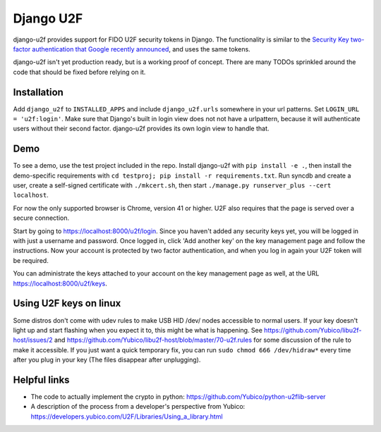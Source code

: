Django U2F
----------

.. image:: https://travis-ci.org/gavinwahl/django-u2f.svg?branch=master
    :alt: Build Status
    :target: https://travis-ci.org/gavinwahl/django-u2f

django-u2f provides support for FIDO U2F security tokens in Django. The
functionality is similar to the `Security Key two-factor authentication that
Google recently announced
<http://googleonlinesecurity.blogspot.com/2014/10/strengthening-2-step-verification-with.html>`_,
and uses the same tokens.

django-u2f isn't yet production ready, but is a working proof of
concept. There are many TODOs sprinkled around the code that should be
fixed before relying on it.

Installation
============

Add ``django_u2f`` to ``INSTALLED_APPS`` and include
``django_u2f.urls`` somewhere in your url patterns. Set ``LOGIN_URL
= 'u2f:login'``. Make sure that Django's built in login
view does not not have a urlpattern, because it will authenticate users
without their second factor. django-u2f provides its own login view to
handle that.

Demo
====

To see a demo, use the test project included in the repo. Install django-u2f
with ``pip install -e .``, then install the demo-specific requirements with
``cd testproj; pip install -r requirements.txt``. Run syncdb and create a user,
create a self-signed certificate with ``./mkcert.sh``, 
then start ``./manage.py runserver_plus --cert localhost``.

For now the only supported browser is Chrome, version 41 or higher.
U2F also requires that the page is served over a secure connection.


Start by going to https://localhost:8000/u2f/login. Since you
haven't added any security keys yet, you will be logged in with just a
username and password. Once logged in, click 'Add another key' on the
key management page and follow the instructions. Now your account is
protected by two factor authentication, and when you log in again your
U2F token will be required.

You can administrate the keys attached to your account on the key
management page as well, at the URL https://localhost:8000/u2f/keys.

Using U2F keys on linux
=======================

Some distros don't come with udev rules to make USB HID /dev/
nodes accessible to normal users. If your key doesn't light up
and start flashing when you expect it to, this might be what is
happening. See https://github.com/Yubico/libu2f-host/issues/2 and
https://github.com/Yubico/libu2f-host/blob/master/70-u2f.rules for some
discussion of the rule to make it accessible. If you just want a quick
temporary fix, you can run ``sudo chmod 666 /dev/hidraw*`` every time
after you plug in your key (The files disappear after unplugging).


Helpful links
=============

- The code to actually implement the crypto in python:
  https://github.com/Yubico/python-u2flib-server
- A description of the process from a developer's perspective from Yubico:
  https://developers.yubico.com/U2F/Libraries/Using_a_library.html
